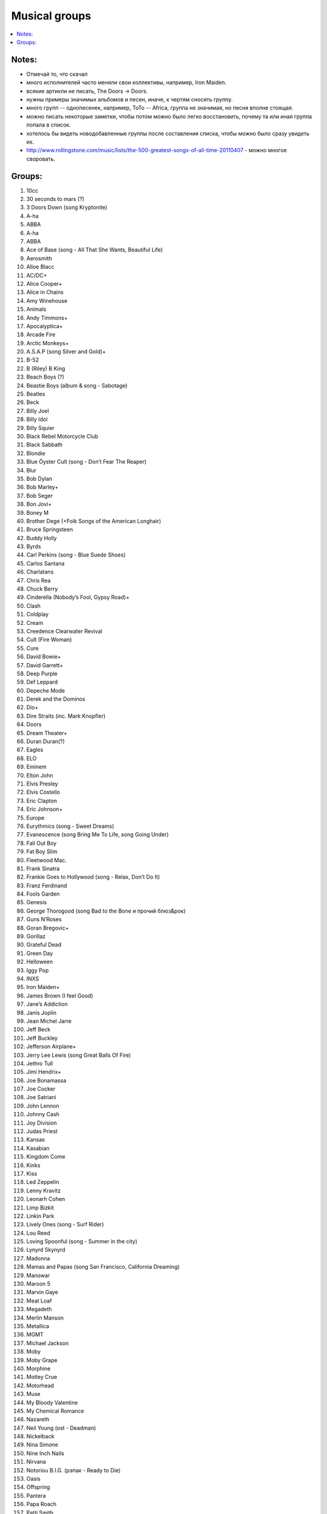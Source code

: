 ===========================
Musical groups
===========================

.. contents::
    :local:
    :depth: 1

Notes:
------
- Отмечай то, что скачал
- много исполнителей часто меняли свои коллективы, например, Iron Maiden. 
- всякие артикли не писать, The Doors -> Doors. 
- нужны примеры значимых альбомов и песен, иначе, к чертям сносить группу.
- много групп -- однопесенек, например, ToTo -- Africa, группа не значимая, но песня вполне стоящая.
- можно писать некоторые заметки, чтобы потом можно было легко восстановить, почему та или иная группа попала в список.
- хотелось бы видеть новодобавленные группы после составления списка, чтобы можно было сразу увидеть их.
- http://www.rollingstone.com/music/lists/the-500-greatest-songs-of-all-time-20110407 - можно многое своровать.

Groups:
-------

#.      10cc
#.      30 seconds to mars (?)
#.      3 Doors Down (song Kryptonite)
#.      A-ha
#.      ABBA
#.      A-ha
#.      ABBA
#.      Ace of Base (song - All That She Wants, Beautiful Life)
#.      Aerosmith
#.      Alloe Blacc
#.      AC/DC+
#.      Alice Cooper+
#.      Alice in Chains
#.      Amy Winehouse
#.      Animals
#.      Andy Timmons+
#.      Apocalyptica+
#.      Arcade Fire
#.      Arctic Monkeys+
#.      A.S.A.P (song Silver and Gold)+
#.      B-52
#.      B (Riley) B King 
#.      Beach Boys (?)
#.      Beastie Boys (album & song - Sabotage)
#.      Beatles
#.      Beck
#.      Billy Joel
#.      Billy Idol
#.      Billy Squier
#.      Black Rebel Motorcycle Club
#.      Black Sabbath
#.      Blondie
#.      Blue Öyster Cult (song - Don’t Fear The Reaper)
#.      Blur
#.      Bob Dylan
#.      Bob Marley+
#.      Bob Seger
#.      Bon Jovi+
#.      Boney M
#.      Brother Dege (+Folk Songs of the American Longhair)
#.      Bruce Springsteen
#.      Buddy Holly
#.      Byrds
#.      Carl Perkins (song - Blue Suede Shoes)
#.      Carlos Santana
#.      Charlatans
#.      Chris Rea
#.      Chuck Berry
#.      Cinderella (Nobody’s Fool, Gypsy Road)+
#.      Clash
#.      Coldplay
#.      Cream
#.      Creedence Clearwater Revival
#.      Cult (Fire Woman)
#.      Cure
#.      David Bowie+
#.      David Garrett+
#.      Deep Purple
#.      Def Leppard
#.      Depeche Mode
#.      Derek and the Dominos
#.      Dio+
#.      Dire Straits (inc. Mark Knopfler)
#.      Doors
#.      Dream Theater+
#.      Duran Duran(?)
#.      Eagles
#.      ELO
#.      Eminem
#.      Elton John
#.      Elvis Presley
#.      Elvis Costello
#.      Eric Clapton
#.      Eric Johnson+
#.      Europe
#.      Eurythmics (song - Sweet Dreams)
#.      Evanescence (song Bring Me To Life, song Going Under)
#.      Fall Out Boy
#.      Fat Boy Slim
#.      Fleetwood Mac.
#.      Frank Sinatra
#.      Frankie Goes to Hollywood (song - Relax, Don’t Do It)
#.      Franz Ferdinand
#.      Fools Garden
#.      Genesis
#.      George Thorogood (song Bad to the Bone и прочий блюз&рок)
#.      Guns N’Roses
#.      Goran Bregovic+
#.      Gorillaz
#.      Grateful Dead
#.      Green Day
#.      Helloween
#.      Iggy Pop
#.      INXS
#.      Iron Maiden+
#.      James Brown (I feel Good)
#.      Jane’s Addiction
#.      Janis Joplin
#.      Jean Michel Jarre
#.      Jeff Beck
#.      Jeff Buckley
#.      Jefferson Airplane+
#.      Jerry Lee Lewis (song Great Balls Of Fire)
#.      Jethro Tull
#.      Jimi Hendrix+
#.      Joe Bonamassa
#.      Joe Cocker
#.      Joe Satriani
#.      John Lennon
#.      Johnny Cash
#.      Joy Division
#.      Judas Priest
#.      Kansas
#.      Kasabian
#.      Kingdom Come
#.      Kinks
#.      Kiss
#.      Led Zeppelin
#.      Lenny Kravitz
#.      Leonarh Cohen
#.      Limp Bizkit
#.      Linkin Park
#.      Lively Ones (song - Surf Rider)
#.      Lou Reed
#.      Loving Spoonful (song - Summer in the city)
#.      Lynyrd Skynyrd
#.      Madonna
#.      Mamas and Papas (song San Francisco, California Dreaming)
#.      Manowar
#.      Maroon 5 
#.      Marvin Gaye
#.      Meat Loaf
#.      Megadeth
#.      Merlin Manson
#.      Metallica
#.      MGMT
#.      Michael Jackson
#.      Moby
#.      Moby Grape
#.      Morphine
#.      Motley Crue
#.      Motorhead
#.      Muse
#.      My Bloody Valentine
#.      My Chemical Romance
#.      Nazareth
#.      Neil Young (ost - Deadman)
#.      Nickelback
#.      Nina Simone
#.      Nine Inch Nails
#.      Nirvana
#.      Notoriou B.I.G. (рэпак - Ready to Die)
#.      Oasis
#.      Offspring
#.      Pantera 
#.      Papa Roach
#.      Patti Smith
#.      Pavement
#.      Pearl Jam
#.      Pendulum
#.      Pet Shop Boys
#.      Pink Floyd
#.      Pixies
#.      Placebo(?)
#.      Police
#.      Pretender
#.      Prince (?)
#.      Public Enemy
#.      Public Image Ltd.
#.      Queen
#.      Queens of the Stone Age
#.      Rage Against the Machine
#.      Rammstein
#.      Ramones
#.      Radiohead
#.      Rainbow
#.      Rasmus
#.      Ray Charles
#.      Red Hot Chili Peppers+
#.      REM
#.      Ricky Martin (?!?!?!??!)
#.      Robbie Williams
#.      Rolling Stones (inc. Mick Jagger)+
#.      Roxette (song - Listen To Your Heart, song The Look)
#.      Run-D.M.C.
#.      Rush (Sawyer, Working Man)
#.      Scissor Sisters 
#.      Scorpions
#.      Sex Pistols
#.      Shocking Blue
#.      Simon and Garfunkel
#.      Slade
#.      Slash+
#.      Smashing Pumpkins 
#.      Smiths
#.      Smokie
#.      Soundgarden
#.      Stevie Wonder
#.      Stevie Ray Vaughan (song - Texas Flood) link
#.      Steve Vai+
#.      Sting
#.      Strokes
#.      Supertramp
#.      Soundgarden (inc. Chris Cornell)+
#.      System Of A Down (SOAD, inc. Serj Tankian)
#.      Talking Heads
#.      Television
#.      Three Days Grace
#.      Tom Jones
#.      Tom Waits+
#.      Tony MacAlpine+
#.      ToTo (song - Africa)
#.      Turner (Ike & Tina Turner - это дуэт, не знаю куда записать)
#.      Twisted Sister
#.      U2
#.      Uriah Heep
#.      Van Halen+
#.      Van Morrison
#.      Vanessa May+
#.      Velvet Underground 
#.      Verve (song - Bitter Sweet Symphony)
#.      WASP
#.      Weezer
#.      Whitesnake
#.      White Stripes
#.      Who (группу очень популярна за рубежом, но я не нашел в ней ничего толкового)
#.      Yes
#.      Yngwie Malmsteen
#.      Zombies
#.      ZZ Top+
